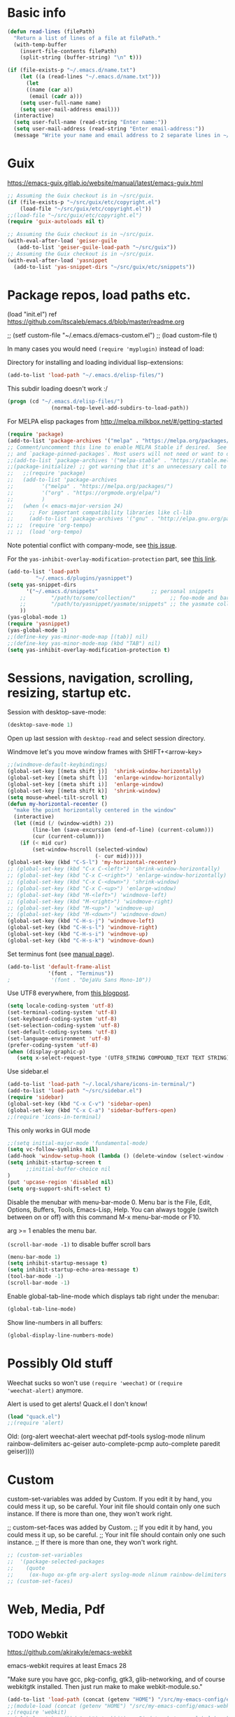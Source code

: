 * Basic info

#+begin_src emacs-lisp
(defun read-lines (filePath)
  "Return a list of lines of a file at filePath."
  (with-temp-buffer
    (insert-file-contents filePath)
    (split-string (buffer-string) "\n" t)))

(if (file-exists-p "~/.emacs.d/name.txt")
    (let ((a (read-lines "~/.emacs.d/name.txt")))
      (let
	  ((name (car a))
	   (email (cadr a)))
	(setq user-full-name name)
	(setq user-mail-address email)))
  (interactive)
  (setq user-full-name (read-string "Enter name:"))
  (setq user-mail-address (read-string "Enter email-address:"))
  (message "Write your name and email address to 2 separate lines in ~/.emacs.d/name.txt to avoid this question on next start"))
#+end_src

* Guix

https://emacs-guix.gitlab.io/website/manual/latest/emacs-guix.html

#+BEGIN_SRC emacs-lisp
;; Assuming the Guix checkout is in ~/src/guix.
(if (file-exists-p "~/src/guix/etc/copyright.el")
    (load-file "~/src/guix/etc/copyright.el"))
;;(load-file "~/src/guix/etc/copyright.el")
(require 'guix-autoloads nil t)
#+END_SRC

#+BEGIN_SRC emacs-lisp
;; Assuming the Guix checkout is in ~/src/guix.
(with-eval-after-load 'geiser-guile
   (add-to-list 'geiser-guile-load-path "~/src/guix"))
;; Assuming the Guix checkout is in ~/src/guix.
(with-eval-after-load 'yasnippet
  (add-to-list 'yas-snippet-dirs "~/src/guix/etc/snippets"))
#+END_SRC

* Package repos, load paths etc.

(load "init.el")
ref https://github.com/itscaleb/emacs.d/blob/master/readme.org

;;  (setf custom-file "~/.emacs.d/emacs-custom.el")
;;  (load custom-file t)

In many cases you would need =(require 'myplugin)= instead of load:

Directory for installing and loading individual lisp-extensions:

#+BEGIN_SRC emacs-lisp
(add-to-list 'load-path "~/.emacs.d/elisp-files/")
#+END_SRC

This subdir loading doesn't work :/

#+BEGIN_SRC emacs-lisp
(progn (cd "~/.emacs.d/elisp-files/")
              (normal-top-level-add-subdirs-to-load-path))
#+END_SRC

For MELPA elisp packages from http://melpa.milkbox.net/#/getting-started

#+BEGIN_SRC emacs-lisp
(require 'package)
(add-to-list 'package-archives '("melpa" . "https://melpa.org/packages/") t)
;; Comment/uncomment this line to enable MELPA Stable if desired.  See `package-archive-priorities`
;; and `package-pinned-packages`. Most users will not need or want to do this.
;;(add-to-list 'package-archives '("melpa-stable" . "https://stable.melpa.org/packages/") t)
;;(package-initialize) ;; got warning that it's an unnecessary call to this function.
;;   ;;(require 'package)
;;   (add-to-list 'package-archives
;; 	       '("melpa" . "https://melpa.org/packages/")
;; 	       '("org" . "https://orgmode.org/elpa/")
;; 	       )
;;   (when (< emacs-major-version 24)
;;     ;; For important compatibility libraries like cl-lib
;;     (add-to-list 'package-archives '("gnu" . "http://elpa.gnu.org/packages/")))
;; ;;  (require 'org-tempo)
;; ;;  (load 'org-tempo)
#+END_SRC

Note potential conflict with company-mode, see [[https://github.com/joaotavora/yasnippet/issues/708][this issue]].

For the ~yas-inhibit-overlay-modification-protection~ part, see [[https://github.com/joaotavora/yasnippet/commit/fc33b2fbaee6c514c91e80f5b1c0210c776b03ed][this
link]].

#+BEGIN_SRC emacs-lisp
(add-to-list 'load-path
	     "~/.emacs.d/plugins/yasnippet")
(setq yas-snippet-dirs
      '("~/.emacs.d/snippets"                 ;; personal snippets
	;;        "/path/to/some/collection/"           ;; foo-mode and bar-mode snippet collection
	;;        "/path/to/yasnippet/yasmate/snippets" ;; the yasmate collection
	))
(yas-global-mode 1)
(require 'yasnippet)
(yas-global-mode 1)
;;(define-key yas-minor-mode-map [(tab)] nil)
;;(define-key yas-minor-mode-map (kbd "TAB") nil)
(setq yas-inhibit-overlay-modification-protection t)
#+END_SRC


* Sessions, navigation, scrolling, resizing, startup etc.

Session with desktop-save-mode:

#+begin_src emacs-lisp
(desktop-save-mode 1)
#+end_src

Open up last session with =desktop-read= and select session directory.

Windmove let's you move window frames with SHIFT+<arrow-key>

#+begin_src emacs-lisp
;;(windmove-default-keybindings)
(global-set-key [(meta shift j)]  'shrink-window-horizontally)
(global-set-key [(meta shift l)]  'enlarge-window-horizontally)
(global-set-key [(meta shift i)]  'enlarge-window)
(global-set-key [(meta shift k)]  'shrink-window)
(setq mouse-wheel-tilt-scroll t)
(defun my-horizontal-recenter ()
  "make the point horizontally centered in the window"
  (interactive)
  (let ((mid (/ (window-width) 2))
        (line-len (save-excursion (end-of-line) (current-column)))
        (cur (current-column)))
    (if (< mid cur)
        (set-window-hscroll (selected-window)
                            (- cur mid)))))
(global-set-key (kbd "C-S-l") 'my-horizontal-recenter)
;; (global-set-key (kbd "C-x C-<left>") 'shrink-window-horizontally)
;; (global-set-key (kbd "C-x C-<right>") 'enlarge-window-horizontally)
;; (global-set-key (kbd "C-x C-<down>") 'shrink-window)
;; (global-set-key (kbd "C-x C-<up>") 'enlarge-window)
;; (global-set-key (kbd "M-<left>") 'windmove-left)
;; (global-set-key (kbd "M-<right>") 'windmove-right)
;; (global-set-key (kbd "M-<up>") 'windmove-up)
;; (global-set-key (kbd "M-<down>") 'windmove-down)
(global-set-key (kbd "C-H-s-j") 'windmove-left)
(global-set-key (kbd "C-H-s-l") 'windmove-right)
(global-set-key (kbd "C-H-s-i") 'windmove-up)
(global-set-key (kbd "C-H-s-k") 'windmove-down)
#+end_src

Set terminus font (see [[https://www.gnu.org/software/emacs/manual/html_node/emacs/Fonts.html][manual page]]).

#+begin_src emacs-lisp
(add-to-list 'default-frame-alist
             '(font . "Terminus"))
;             '(font . "DejaVu Sans Mono-10"))
#+end_src

Use UTF8 everywhere, from [[https://thraxys.wordpress.com/2016/01/13/utf-8-in-emacs-everywhere-forever/][this blogpost]].

#+begin_src emacs-lisp
(setq locale-coding-system 'utf-8)
(set-terminal-coding-system 'utf-8)
(set-keyboard-coding-system 'utf-8)
(set-selection-coding-system 'utf-8)
(set-default-coding-systems 'utf-8)
(set-language-environment 'utf-8)
(prefer-coding-system 'utf-8)
(when (display-graphic-p)
   (setq x-select-request-type '(UTF8_STRING COMPOUND_TEXT TEXT STRING)))
#+end_src


Use sidebar.el

#+begin_src emacs-lisp
(add-to-list 'load-path "~/.local/share/icons-in-terminal/")
(add-to-list 'load-path "~/src/sidebar.el")
(require 'sidebar)
(global-set-key (kbd "C-x C-v") 'sidebar-open)
(global-set-key (kbd "C-x C-a") 'sidebar-buffers-open)
;;(require 'icons-in-terminal)
#+END_SRC

This only works in GUI mode

#+BEGIN_SRC emacs-lisp
;;(setq initial-major-mode 'fundamental-mode)
(setq vc-follow-symlinks nil)
(add-hook 'window-setup-hook (lambda () (delete-window (select-window (get-buffer-window "*scratch*")))))
(setq inhibit-startup-screen t
      ;;initial-buffer-choice nil
)
(put 'upcase-region 'disabled nil)
(setq org-support-shift-select t)
#+END_SRC

Disable the menubar with menu-bar-mode 0. Menu bar is the File, Edit,
Options, Buffers, Tools, Emacs-Lisp, Help. You can always toggle
(switch between on or off) with this command M-x menu-bar-mode or F10.

arg >= 1 enables the menu bar. 

=(scroll-bar-mode -1)= to disable buffer scroll bars

#+BEGIN_SRC emacs-lisp
(menu-bar-mode 1)
(setq inhibit-startup-message t)
(setq inhibit-startup-echo-area-message t)
(tool-bar-mode -1)
(scroll-bar-mode -1)
#+END_SRC

Enable global-tab-line-mode which displays tab right under the
menubar:

#+begin_src emacs-lisp
(global-tab-line-mode)
#+end_src

Show line-numbers in all buffers:

#+begin_src emacs-lisp
(global-display-line-numbers-mode)
#+end_src

* Possibly Old stuff

Weechat sucks so won't use =(require 'weechat)= or =(require
'weechat-alert)= anymore.

Alert is used to get alerts! Quack.el I don't know!

#+BEGIN_SRC emacs-lisp
(load "quack.el")
;;(require 'alert)
#+END_SRC

Old: (org-alert weechat-alert weechat pdf-tools syslog-mode nlinum rainbow-delimiters ac-geiser auto-complete-pcmp auto-complete paredit geiser))))

* Custom

custom-set-variables was added by Custom. If you edit it by hand, you
could mess it up, so be careful. Your init file should contain only
one such instance. If there is more than one, they won't work right.

;; custom-set-faces was added by Custom.
;; If you edit it by hand, you could mess it up, so be careful.
;; Your init file should contain only one such instance.
;; If there is more than one, they won't work right.

#+BEGIN_SRC emacs-lisp
  ;; (custom-set-variables
  ;;  '(package-selected-packages
  ;;    (quote
  ;;     (ox-hugo ox-gfm org-alert syslog-mode nlinum rainbow-delimiters ac-geiser auto-complete-pcmp auto-complete paredit geiser))))
  ;; (custom-set-faces)
#+END_SRC

* Web, Media, Pdf
** TODO Webkit

https://github.com/akirakyle/emacs-webkit

emacs-webkit requires at least Emacs 28

"Make sure you have gcc, pkg-config, gtk3, glib-networking, and of
course webkitgtk installed. Then just run make to make
webkit-module.so."

#+begin_src emacs-lisp
(add-to-list 'load-path (concat (getenv "HOME") "/src/my-emacs-config/emacs-webkit"))
;;(module-load (concat (getenv "HOME") "/src/my-emacs-config/emacs-webkit/webkit-module.so"))
;;(require 'webkit)
;;(global-set-key (kbd "s-b") 'webkit) ;; Bind to whatever global key binding you want if you want
;;(require 'webkit-ace) ;; If you want link hinting
;;(require 'webkit-dark) ;; If you want to use the simple dark mode
;; Force webkit to always open a new session instead of reusing a current one
;;(setq webkit-browse-url-force-new t)
;; Override the "loading:" mode line indicator with an icon from `all-the-icons.el'
;; You could also use a unicode icon like ↺
;;(defun webkit--display-progress (progress)
;;  (setq webkit--progress-formatted
;;        (if (equal progress 100.0)
;;            ""
;;          (format "%s%.0f%%  " (all-the-icons-faicon "spinner") progress)))
;;  (force-mode-line-update))
;; Set action to be taken on a download request. Predefined actions are
;; `webkit-download-default', `webkit-download-save', and `webkit-download-open'
;; where the save function saves to the download directory, the open function
;; opens in a temp buffer and the default function interactively prompts.
;;(setq webkit-download-action-alist '(("\\.pdf\\'" . webkit-download-open)
;;                                     ("\\.png\\'" . webkit-download-save)
;;                                     (".*" . webkit-download-default)))
;; Globally use the simple dark mode
;;(setq webkit-dark-mode t)
;; Globally use a proxy
;;(add-hook 'webkit-new-hook (lambda () (webkit-set-proxy "socks://localhost:8000")))
;; If you don't care so much about privacy and want to give your data to google
;;(setq webkit-search-prefix "https://google.com/search?q=")

;; Specify a different set of characters use in the link hints
;; For example the following are more convienent if you use dvorak
;;(setq webkit-ace-chars "aoeuidhtns")

;; If you want history saved in a different place or
;; Set to `nil' to if you don't want history saved to file (will stay in memory)
;;(setq webkit-history-file "~/path/to/webkit-history")

;; If you want cookies saved in a different place or
;; Set to `nil' to if you don't want cookies saved
;;(setq webkit-cookie-file "~/path/to/cookies")
#+end_src

;(load "webkit.el")

** EMMS
; emms, see: https://www.gnu.org/software/emms/quickstart.html
;(add-to-list 'load-path "~/.emacs.d/elisp-files/emms/")
;(require 'emms-setup)
;(emms-standard)
;(emms-default-players)

; emms-player-mpd, see https://github.com/alezost/emms-player-mpv
;(add-to-list 'load-path "~/.emacs.d/elisp-files/emms-player-mpv/")
;(require 'emms-player-mpv)
;(add-to-list 'emms-player-list 'emms-player-mpv)

** pdf tools
; pdf-tools specific from https://github.com/politza/pdf-tools/issues/128

#+BEGIN_SRC emacs-lisp
  ;; ;;; Begin Code Here ;;;
  ;; (pdf-tools-install) ;;for view pdfs
  ;; (load "pdf-tools") ;;for spooling to pdf.

  ;; (setq TeX-view-program-selection '((output-dvi "Evince") ;; This is not necessary
  ;; (output-pdf "PDF Tools") ;; <-- THIS one
  ;; (output-html "xdg-open") ;; This is not necessary
  ;; ))
  ;; (require 'subr-x)
  ;; (defun th/pdf-view-revert-buffer-maybe (file)
  ;; (when-let ((buf (find-buffer-visiting file)))
  ;; (with-current-buffer buf
  ;; (when (derived-mode-p 'pdf-view-mode)
  ;; (pdf-view-revert-buffer nil t)))))

  ;; (add-hook 'TeX-after-TeX-LaTeX-command-finished-hook
  ;; #'th/pdf-view-revert-buffer-maybe)
  ;; ;;; END CODE HERE;;;
#+END_SRC

* Programming
** sql

#+begin_src emacs-lisp
(add-hook 'sql-mode-hook '(lambda () (sqlind-minor-mode 1)))
#+end_src

** general
*** diff-hl-mode

diff-hl-mode highlights code changes in the margin based on git:
  - additions with green color
  - changes in blue
  - removals in red

If you use flycheck, remember that you can use ~M-x
list-flycheck-errors~ to get the errors described in the minibuffer in
case you have the flycheck-indication-mode set to left-margin and that
conflicts with diff-hl-margin-mode's error indication in the same
place.

#+begin_src emacs-lisp
(global-diff-hl-mode)
(diff-hl-margin-mode)
#+end_src

*** browse at remote

browse-at-remote lets you open-in-a-browser the file that is open in
the buffer at the same line number you are currently at - occasionally
easier to see what changes you are doing than invoking ~git diff~, or
just faster to visit the file in the browser if you have already
cloned the repo locally.

#+begin_src emacs-lisp
(require 'browse-at-remote)
(global-set-key (kbd "C-c g g") 'browse-at-remote)
#+end_src

*** magit

#+begin_src emacs-lisp
;;(require 'magit-org-todos) ;; conflicts with magit-todos-mode
(magit-todos-mode)
;; (magit-add-section-hook
;; 'magit-status-sections-hook
;; 'magit-org-todos-insert-org-todos
;; 'magit-insert-staged-changes
;; t)
#+end_src

** Geiser

#+begin_src emacs-lisp :session test
;;(with-eval-after-load 'geiser-guile
;;  (add-to-list 'geiser-guile-load-path "~/src/code_guile/random_git_repo"))
(require 'ac-geiser)
(add-hook 'geiser-mode-hook 'ac-geiser-setup)
(add-hook 'geiser-repl-mode-hook 'ac-geiser-setup)
(eval-after-load "auto-complete"
    '(add-to-list 'ac-modes 'geiser-repl-mode))
#+end_src

** flycheck / flymake

#+begin_src emacs-lisp
(add-hook 'sh-mode-hook '(lambda () (flycheck-mode)))
#+end_src

** Perl

;(add-to-list 'load-path "~/.emacs.d/pde/")
;(load "pde-load")

** Paredit.

Automatically enable it with emacs lisp modes. From
https://www.emacswiki.org/emacs/ParEdit

#+BEGIN_SRC emacs-lisp
(autoload 'enable-paredit-mode "paredit" "Turn on pseudo-structural editing of Lisp code." t)
(add-hook 'emacs-lisp-mode-hook       #'enable-paredit-mode)
(add-hook 'eval-expression-minibuffer-setup-hook #'enable-paredit-mode)
(add-hook 'ielm-mode-hook             #'enable-paredit-mode)
(add-hook 'lisp-mode-hook             #'enable-paredit-mode)
(add-hook 'lisp-interaction-mode-hook #'enable-paredit-mode)
(add-hook 'scheme-mode-hook           #'enable-paredit-mode)
#+END_SRC

** Python
*** Fixing jedi and jupyter

**** jedi-core.el

In jedi-core.el
https://github.com/tkf/emacs-jedi/pull/350

**** jedi:-buffer-file-name

Should look like this so you can get completions from org-babel source buffers:

#+begin_src text
(defun jedi:-buffer-file-name ()
  "Return `buffer-file-name' without text properties.
See: https://github.com/tkf/emacs-jedi/issues/54"
  (substring-no-properties (or (if (string-match "\*Org Src" (buffer-name (current-buffer)))
                                   (buffer-file-name (org-src-source-buffer))
                                 (buffer-file-name))
                               "")))
#+end_src

**** jedi:call-deferred

Specifically in jedi:call-deferred this part should be removed:

#+begin_src text
  (let ((source      (buffer-substring-no-properties (point-min) (point-max)))
        (source-path (jedi:-buffer-file-name))
        ;; line=0 is an error for jedi, but is possible for empty buffers.
        (line        (max 1 (count-lines (point-min) (min (1+ (point)) (point-max)))))
        (column      (- (point) (line-beginning-position))))
    (epc:call-deferred (jedi:get-epc)
                       method-name
                       (list source line column source-path))))
#+end_src

and replaced with:

#+begin_src text
 (with-current-buffer (if (string-match "\*Org Src" (buffer-name (current-buffer)))
                           (org-src-source-buffer)
                         (current-buffer))
    (let ((source      (buffer-substring-no-properties (point-min) (point-max)))
          ;; line=0 is an error for jedi, but is possible for empty buffers.
          (line        (max 1 (count-lines (point-min) (min (1+ (point)) (point-max)))))
          (column      (- (point) (line-beginning-position)))
          (source-path (jedi:-buffer-file-name)))
      (epc:call-deferred (jedi:get-epc)
                         method-name
                         (list source line column source-path)))))
#+end_src

**** ob-jupyter.el

In ob-jupyter.el:

;; When editing source-blocks and hitting <return>, a new
;; source-buffer will be opened and block the editing in the current
;; org-buffer, without switching over to the new buffer. To fix this, we
;; can define:

#+begin_src text
(defun org-babel-edit-prep:jupyter-python (info)
  "Prepare the edit buffer according to INFO.
Enable `jupyter-repl-interaction-mode' in the edit buffer
associated with the session found in INFO.

If the session is a Jupyter TRAMP file name, the
`default-directory' of the edit buffer is set to the root
directory the notebook serves."
  (let* ((params (nth 2 info))
         (session (alist-get :session params))
         (client-buffer (org-babel-jupyter-initiate-session session params)))
    (jupyter-repl-associate-buffer client-buffer)
    (when (jupyter-tramp-file-name-p session)
      (setq default-directory (concat (file-remote-p session) "/")))))


;; When using (org-babel-jupyter-override-src-block "python") we need
;; this function to be defined because it won't find the above one:
(defun org-babel-execute:jupyter-python (body params)
  "Execute BODY according to PARAMS.
BODY is the code to execute for the current Jupyter `:session' in
the PARAMS alist."
  (let ((result-params (assq :result-params params))
        (async-p (or (equal (alist-get :async params) "yes")
                     (plist-member params :async))))
    (when (member "replace" result-params)
      (org-babel-jupyter-cleanup-file-links))
    (let* ((org-babel-jupyter-current-src-block-params params)
           (session (alist-get :session params))
           (buf (org-babel-jupyter-initiate-session session params))
           (jupyter-current-client (buffer-local-value 'jupyter-current-client buf))
           (lang (jupyter-kernel-language jupyter-current-client))
           (vars (org-babel-variable-assignments:jupyter params lang))
           (code (progn
                   (when-let* ((dir (alist-get :dir params)))
                     ;; `default-directory' is already set according
                     ;; to :dir when executing a source block.  Set
                     ;; :dir to the absolute path so that
                     ;; `org-babel-expand-body:jupyter' does not try
                     ;; to re-expand the path. See #302.
                     (setf (alist-get :dir params) default-directory))
                   (org-babel-expand-body:jupyter body params vars lang))))
      (pcase-let ((`(,req ,maybe-result)
                   (org-babel-jupyter--execute code async-p)))
        ;; KLUDGE: Remove the file result-parameter so that
        ;; `org-babel-insert-result' doesn't attempt to handle it while
        ;; async results are pending.  Do the same in the synchronous
        ;; case, but not if link or graphics are also result-parameters,
        ;; only in Org >= 9.2, since those in combination with file mean
        ;; to interpret the result as a file link, a useful meaning that
        ;; doesn't interfere with Jupyter style result insertion.
        ;;
        ;; Do this after sending the request since
        ;; `jupyter-generate-request' still needs access to the :file
        ;; parameter.
        (when (and (member "file" result-params)
                   (or async-p
                       (not (or (member "link" result-params)
                                (member "graphics" result-params)))))
          (org-babel-jupyter--remove-file-param params))
        (prog1 maybe-result
          ;; KLUDGE: Add the "raw" result parameter for non-inline
          ;; synchronous results because an Org formatted string is
          ;; already returned in that case and
          ;; `org-babel-insert-result' should not process it.
          (unless (or async-p
                      (jupyter-org-request-inline-block-p req))
            (nconc (alist-get :result-params params) (list "raw"))))))))
#+end_src

emacs-deferred is buggy - find all guix packages emacs-* using that
adds emacs-deferred by using guix graph <pkg> and remove them. Then
install the following packages at minimum:

emacs            	28.1   	out	/gnu/store/w0ssipd06il3kvyvqihpmw4lwbhwwfq3-emacs-28.1
python-virtualenv	20.3.1 	out	/gnu/store/40c42833x4wsddchwpxhilzp9v26h8m7-python-virtualenv-20.3.1
jupyter          	1.0.0  	out	/gnu/store/gl7fw3r3j9q5wwvv286zrmkffriyq5lw-jupyter-1.0.0
python-wrapper   	3.9.9  	out	/gnu/store/1m48ama708vh9cjn79yw6cj8sgg7pa1b-python-wrapper-3.9.9
emacs-zmq        	0.10.10	out	/gnu/store/x923id4s5xcs7dyarl7gzjam48q96sfq-emacs-zmq-0.10.10
python-netaddr   	0.8.0  	out	/gnu/store/d5h40v3az2l27vv141psd2agvsc6fbi6-python-netaddr-0.8.0

*** elpy

elpy-enable must be run before elpy-mode works.

flycheck-pycheckers is better than flymake so replace flymake with
flycheck when possible.

create a custom before-save-hook that runs the black code formatter.

remove highlight-indentation-mode from elpy-modules, because when in
the terminals it looks weird, and also not that important because
auto-indentation exists, etc.

#+begin_src emacs-lisp
(elpy-enable) ;; do not auto-enable because using auto-complete and jedi instead
(setq elpy-modules (delq 'elpy-module-flymake elpy-modules))
(setq elpy-modules (delq 'elpy-module-highlight-indentation elpy-modules))
(add-hook 'elpy-mode-hook (lambda ()
                            (add-hook 'before-save-hook
                                      'elpy-black-fix-code nil t)))
(when (load "flycheck" t t) (add-hook 'elpy-mode-hook 'flycheck-mode))
;;(add-hook 'python-mode-hook 'elpy-mode)

(defun elpy-goto-definition-or-rgrep ()
  "Go to the definition of the symbol at point, if found. Otherwise, run `elpy-rgrep-symbol'."
    (interactive)
    (ring-insert find-tag-marker-ring (point-marker))
    (condition-case nil (elpy-goto-definition)
        (error (elpy-rgrep-symbol
                   (concat "\\(def\\|class\\)\s" (thing-at-point 'symbol) "(")))))
(define-key elpy-mode-map (kbd "M-.") 'elpy-goto-definition-or-rgrep)
(elpy-disable)
#+end_src

*** auto-complete and quickhelp-time

This sets how long it takes before the documentation pops up next to
an auto-complete suggestion.

#+begin_src emacs-lisp
(setq ac-quick-help-delay 0.05)
#+end_src

*** fix indent-offset error thing 

"Can't guess python-indent-offset, using defaults: 4". is an annoying
warning. You can make it go away with:

#+begin_src emacs-lisp
(setq python-indent-guess-indent-offset nil)
#+end_src

*** jupyter-mode

By running =Alt-i= when the marker is on some code that's been
interpreted by the kernel you get the python kernel information about
it, such as signature, docstring, file and type.

#+begin_src emacs-lisp
;;(setq ob-ipython-command "/home/user1/.guix-profile/bin/jupyter")
(setq ob-ipython-command (concat (getenv "HOME") "/.guix-profile/bin/jupyter"))
;;(require 'company-jupyter)
;;(require 'company-jedi)
;;(require 'ob-ipython)
;;(add-to-list 'company-backends 'company-jupyter)
;;(add-to-list 'company-backends 'company-ob-ipython)
#+end_src

https://github.com/tmurph/jupyter-mode

#+begin_src emacs-lisp
;;(require 'jupyter)
;;(require 'ob-jupyter)
;;(add-to-list 'org-src-lang-modes '("jupyter" . fundamental))

;;(require 'company-jupyter)
;;(add-to-list 'company-backends 'company-jupyter)
#+end_src

*** ein

Instead try ein:

#+begin_src emacs-lisp
;(jedi-setup)

;;(require 'ein)
;;(require 'ein-loaddefs)
;;(require 'ein-notebook)
;;(require 'ein-subpackages)
;;(setq
;;;;ein:jupyter-default-server-command "/home/wyousef/Downloads/AAProgramsAA/anaconda3/envs/MyDefaultEnv/bin/jupyter"
;;;;ein:jupyter-default-notebook-directory "/home/wyousef/Downloads/ZZPythonTryingZZ/code"
;;ein:completion-backend 'ein:use-ac-jedi-backend
;;)
#+end_src

or try ob-ipython

*** org-export to ipynb: ox-ipynb

And export to jupyter:

#+begin_src emacs-lisp
(require 'ox-ipynb)
#+end_src

*** flycheck-python-pyflakes and eldoc

Note that if you are on Guix, your python-pylint package may fail with
an error regarding a missing python-toml package, so install that if
needed.

You must go to your project directory and run ~pylint
--generate-rcfile > .pylintrc~, then fix the ~init-hook~ line like
this: ~init-hook='import sys; sys.path.append("<path to folder your
module is in>")'~, or set PYTHONPATH="${GUIX_PYTHONPATH}" when
starting emacs.

A good [[https://inventwithpython.com/blog/2022/11/19/python-linter-comparison-2022-pylint-vs-pyflakes-vs-flake8-vs-autopep8-vs-bandit-vs-prospector-vs-pylama-vs-pyroma-vs-black-vs-mypy-vs-radon-vs-mccabe/][blog post]] explaining and discussing python code checkers.

Here we set flake8 and pylint as the only checkers.

#+begin_src emacs-lisp
;;(global-flycheck-mode 1)
;;(defvar flycheck-pycheckers-command
;;  (executable-find (concat (file-name-directory (or load-file-name buffer-file-name))
;;                           "bin/pycheckers")))
(with-eval-after-load 'flycheck (add-hook 'flycheck-mode-hook #'flycheck-pycheckers-setup))
(setq flycheck-pycheckers-checkers '(flake8 pylint))
#+end_src

**** old flymake related setup

Usage:

  (require 'flymake-python-pyflakes)
  (add-hook 'python-mode-hook 'flymake-python-pyflakes-load)

To use "flake8" instead of "pyflakes", add this line:

  (setq flymake-python-pyflakes-executable "flake8")

You can pass extra arguments to the checker program by customizing
the variable `flymake-python-pyflakes-extra-arguments', or setting it
directly, e.g.

  (setq flymake-python-pyflakes-extra-arguments '("--ignore=W806"))

Uses flymake-easy, from https://github.com/purcell/flymake-easy


Requires to install rope-read-mode from melpa.

#+begin_src emacs-lisp
  ;; (defun rope-eldoc-function ()
  ;;   (interactive)
  ;;   (let* ((win-conf (current-window-configuration))
  ;;          (resize-mini-windows nil)
  ;;          (disable-python-trace t)
  ;;          class fun args result-type
  ;;          (flymake-message (python-flymake-show-help))
  ;;          (initial-point (point))
  ;;          (paren-range (let (tmp)
  ;;                         (ignore-errors
  ;;                           (setq tmp (vimpulse-paren-range 0 ?\( nil t))
  ;;                           (if (and tmp (>= (point) (car tmp)) (<= (point) (cadr tmp)))
  ;;                               tmp
  ;;                             nil))))
  ;;          (result (save-excursion
  ;;                    ;; check if we on the border of args list - lparen or rparen
  ;;                    (if paren-range
  ;;                        (goto-char (car paren-range)))
  ;;                    (call-interactively 'rope-show-doc)
  ;;                    (set-buffer "*rope-pydoc*")
  ;;                    (goto-char (point-min))
  ;;                    (if (or (equal (point-max) 1)
  ;;                            (not (re-search-forward "\\([a-zA-Z_]+[a-zA-Z0-9_]*\\)(.*):" (point-at-eol) t))
  ;;                            (and (current-message) (string-match-p "BadIdentifierError" (current-message))))
  ;;                        nil
  ;;                      (let (result)
  ;;                        ;; check if this is class definition
  ;;                        (if (looking-at "class \\([a-zA-Z_]+[a-zA-Z0-9_]*\\)(.*):")
  ;;                            (progn
  ;;                              (goto-char (point-at-eol))
  ;;                              (re-search-forward (buffer-substring (match-beginning 1) (match-end 1)))))
  ;;                        (goto-char (point-at-bol))
  ;;                        (setq result (buffer-substring (point) (point-at-eol)))

  ;;                        ;; check if exist better description of function
  ;;                        (goto-char (point-at-eol))
  ;;                        (string-match "\\([a-zA-Z_]+[a-zA-Z0-9_]*\\)(.*)" result) ;get function name
  ;;                        (if (re-search-forward (concat (match-string 1 result) "(.*)") nil t)
  ;;                            (progn
  ;;                              (goto-char (point-at-bol))
  ;;                              (setq result (buffer-substring (point) (point-at-eol)))))

  ;;                        ;; return result
  ;;                        result
  ;;                        ))))
  ;;          (arg-position (save-excursion
  ;;                          (if paren-range
  ;;                              (count-matches "," (car paren-range) (point))))))
  ;;     ;; save window configuration
  ;;     (set-window-configuration win-conf)
  ;;     ;; process main result
  ;;     (if result
  ;;         (progn
  ;;           (setq result-type (nth 1 (split-string result "->")))
  ;;           (setq result (nth 0 (split-string result "->")))
  ;;           (setq result (split-string result "("))
  ;;           (setq fun (nth 1 (split-string (nth 0 result) "\\.")))
  ;;           (setq class (nth 0 (split-string (nth 0 result) "\\.")))
  ;;           ;; process args - highlight current function argument
  ;;           (setq args (nth 0 (split-string (nth 1 result) ")")))

  ;;           ;; highlight current argument
  ;;           (if args
  ;;               (progn
  ;;                 (setq args (split-string args ","))
  ;;                 (setq args (let ((num -1))
  ;;                              (mapconcat
  ;;                               (lambda(x)(progn
  ;;                                           (setq num (+ 1 num))
  ;;                                           (if (equal num arg-position) (propertize x 'face 'eldoc-highlight-function-argument) x)))
  ;;                               args
  ;;                               ",")))))

  ;;           ;; create string for type signature
  ;;           (setq result
  ;;                 (concat
  ;;                  (propertize "Signature: " 'face 'flymake-message-face)

  ;;                  (if fun
  ;;                      (concat (propertize (org-trim class) 'face 'font-lock-type-face)
  ;;                              "."
  ;;                              (propertize (org-trim fun) 'face 'font-lock-function-name-face))
  ;;                    (propertize (org-trim class) 'face 'font-lock-function-name-face))

  ;;                  " (" args ")"

  ;;                  (if result-type
  ;;                      (concat " -> " (org-trim result-type)))
  ;;                  ))))

  ;;     ;; create final result
  ;;     (if (and (null flymake-message) (null result))
  ;;         nil
  ;;       (concat flymake-message
  ;;               (if (and result flymake-message) "\n")
  ;;               result))))

  ;; (defvar disable-python-trace nil)

  ;; (defadvice message(around message-disable-python-trace activate)
  ;;   (if disable-python-trace
  ;;       t
  ;;     ad-do-it))

  ;; (defface flymake-message-face
  ;;   '((((class color) (background light)) (:foreground "#b2dfff"))
  ;;     (((class color) (background dark))  (:foreground "#b2dfff")))
  ;;   "Flymake message face")

  ;; (defun python-flymake-show-help ()
  ;;   (when (get-char-property (point) 'flymake-overlay)
  ;;     (let ((help (get-char-property (point) 'help-echo)))
  ;;       (if help
  ;;           (format (concat (propertize "Error: " 'face 'flymake-message-face) "%s") help)))))
  ;; ;; to enable
  ;; (set (make-local-variable 'eldoc-documentation-function) 'rope-eldoc-function)
  ;; (require 'flymake-python-pyflakes)
  ;; (add-hook 'python-mode-hook 'flymake-python-pyflakes-load)
  ;; (setq flymake-python-pyflakes-executable "flake8")
#+end_src

*** jedi.el

Note that you can run =M-x jedi:setup= in a regular org-buffer to
enable jedi autocompletion.

Note that if you are on Guix, you may want to run export
PYTHONPATH="${GUIX_PYTHONPATH}" to enable jedi to pick up guix
installed python packages.

You can't use --sys-path <file-dir> to jedi-mode startup any more,
this is deprecated from the jedi api Script class. Maybe worked
earlier. Instead make your python code into a package by for example,
adding an =/my-project/my-lib/{mylib.py,__init__.py} files= in a
directory and import it with =from mylib.mylib import *=.

Fixed line 142 in jediepcserver.py from using the deprecated
completions() to complete(): should look like: **self.kwargs).complete()

#+begin_src emacs-lisp
;;(setq jedi:server-command '("/home/user1/.emacs.d/elpa/jedi-core-20210503.1315/jediepcserver.py"))
;;(setq jedi:server-command `(,(concat (getenv "HOME") "/.emacs.d/elpa/jedi-core-20210503.1315/jediepcserver.py")))
(setq jedi:server-args
       '("--log-traceback" "--log=/tmp/pyepc.log"
))
(setq jedi:complete-on-dot t)                 ; optional
(defun my-ac-python-mode ()
  (setq ac-sources '(ac-source-jedi-direct)))
(add-hook 'jedi-mode-hook 'my-ac-python-mode)
(add-hook 'python-mode-hook 'jedi:setup)
;(eval-after-load "python"
;  '(define-key python-mode-map "\C-cx" 'jedi-direx:pop-to-buffer))
;(add-hook 'jedi-mode-hook 'jedi-direx:setup)
#+end_src

Don't start jedi-mode automatically when in org-mode files. Create a
hook to restore the org-time-stamp binding of ~C-c .~.

#+begin_src emacs-lisp
;;(add-hook 'org-mode-hook 'my-jedi-server-setup)
;;(add-hook 'org-mode-hook 'jedi:setup)
(define-key org-mode-map (kbd "C-c d") 'completion-help-at-point)
;;(add-hook 'python-mode-hook '(lambda () (define-key python-mode-map (kbd "C-c d") 'jedi:goto-definition )))
;;(add-hook 'python-mode-hook '(lambda () (define-key python-mode-map (kbd "C-c d") 'completion-help-at-point )))
(add-hook 'org-mode-hook '(lambda () (define-key org-mode-map (kbd "C-c .") 'org-time-stamp)))
#+end_src

**** old setup info

#+begin_src emacs-lisp
;;"--sys-path-append=/home/user1/src/code_python/ipstocidrdir"

;;(defun my-jedi-server-setup ()
;;  (let* ((filedir
;;	  (if (string-match "\*Org Src" (buffer-name (current-buffer)))
;;	      (file-name-directory (buffer-file-name (org-src-source-buffer)))
;;	    (file-name-directory (buffer-file-name (current-buffer)))))
;;	 (args (list "--sys-path" filedir))
;;	 )
;;    (set (make-local-variable 'jedi:server-args) args)))
;;(add-hook 'python-mode-hook 'my-jedi-server-setup)

;; (setq jedi:server-args
;;        `("--sys-path" ,(concat (getenv "HOME") "/src/code_python/ipstocidrdir")))
;;        '("--sys-path" "/home/user1/src/code_python/ipstocidrdir"))
;; (defun my-jedi-server-setup ()
;;   (let* ((filedir
;; 	    (if (string-match "\*Org Src" (buffer-name (current-buffer)))
;; 		(let* (
;; 		       (fnd-arg (buffer-file-name (org-src-source-buffer)))
;; 		       )
;; 		  (if (stringp fnd-arg)
;; 		      (file-name-directory (buffer-file-name (org-src-source-buffer)))
;; 		    ""
;; 		    ))
;; 	      (let
;; 		  ((fnd-arg (buffer-file-name (current-buffer))))
;; 		(if (stringp fnd-arg)
;; 		    (file-name-directory fnd-arg)
;; 		  ""
;; 		  ))
;; 	      ))
;; 	   (args (list "--sys-path" filedir))
;; 	   )
;;     (if (string-match ".+" filedir)
;; 	  ;;(set (make-local-variable 'jedi:server-args) (add-to-list 'args "/home/user1/.guix-profile/lib/python3.8")))))
;; 	  (set (make-local-variable 'jedi:server-args) args))))
;;   (add-hook 'python-mode-hook 'my-jedi-server-setup)
;;(setq jedi:complete-on-dot t)                 ; optional
#+end_src

** php

See under PHP Support [[https://www.emacswiki.org/emacs/ElDoc][here]].

#+begin_src emacs-lisp
(require 'xml)

(setq my-php-function-doc-hash (make-hash-table :test 'equal))


(defun my-php-fetch-function-doc (function)
  (let ((doc (gethash function my-php-function-doc-hash 'nope)))
    (when (eq doc 'nope)
      (setq doc nil)

      (let ((buf (url-retrieve-synchronously (concat "http://php.net/manual-lookup.php?pattern=" function))))
        (with-current-buffer buf
          (goto-char (point-min))
          (let (desc)
            (when (re-search-forward "<div class=\"methodsynopsis dc-description\">\\(\\(.\\|\n\\)*?\\)</div>" nil t)
              (setq desc
                    (replace-regexp-in-string
                     " +" " "
                     (replace-regexp-in-string
                      "\n" ""
                      (replace-regexp-in-string "<.*?>" "" (match-string-no-properties 1)))))
              
              (when (re-search-forward "<p class=\"para rdfs-comment\">\\(\\(.\\|\n\\)*?\\)</p>" nil t)
                (setq desc
                      (concat desc "\n\n"
                              (replace-regexp-in-string
                               " +" " "
                               (replace-regexp-in-string
                                "\n" ""
                                (replace-regexp-in-string "<.*?>" "" (match-string-no-properties 1))))))))

            (if desc
                (setq doc (xml-substitute-special desc)))))

        (kill-buffer buf))

      (puthash function doc my-php-function-doc-hash))

    doc))


(defun my-php-eldoc-function ()
  (let ((symbol (thing-at-point 'symbol)))
    (if (and symbol
             (not (eq (elt symbol 0) ?$)))
        (my-php-fetch-function-doc symbol))))
#+end_src

** emacs-lisp

*** ielm mode and auto-complete

See [[https://emacs.stackexchange.com/questions/30778/emacs-elisp-code-autocompletion-in-emacs-lisp-mode][here]].

#+begin_src emacs-lisp
(require 'ac-slime)
(add-hook 'slime-mode-hook 'set-up-slime-ac)
(add-hook 'slime-repl-mode-hook 'set-up-slime-ac)
(eval-after-load "auto-complete"
   '(add-to-list 'ac-modes 'slime-repl-mode 'emacs-lisp-mode))

(defun ielm-auto-complete ()
  "Enables `auto-complete' support in \\[ielm]."
  (setq ac-sources '(ac-source-functions
                     ac-source-variables
                     ac-source-features
                     ac-source-symbols
                     ac-source-words-in-same-mode-buffers))
  (add-to-list 'ac-modes 'inferior-emacs-lisp-mode)
  (auto-complete-mode 1))
(add-hook 'ielm-mode-hook 'ielm-auto-complete)

(add-hook 'ielm-mode-hook #'enable-paredit-mode)
(add-hook 'ielm-mode-hook (lambda () (set (make-local-variable 'company-backends) '(company-elisp))))

(add-hook 'emacs-lisp-mode-hook #'enable-paredit-mode)
(add-hook 'emacs-lisp-mode-hook (lambda () (set (make-local-variable 'company-backends) '(company-elisp))))
(add-hook 'emacs-lisp-mode-hook 'ielm-auto-complete)
#+end_src

*** contextual-help-mode

See [[https://www.emacswiki.org/emacs/ElDoc][here]].

#+begin_src emacs-lisp
(define-minor-mode my-contextual-help-mode
  "Show help for the elisp symbol at point in the current *Help* buffer.

  Advises `eldoc-print-current-symbol-info'."
  :lighter " C-h"
  :global t
  (require 'help-mode) ;; for `help-xref-interned'
  (when (eq this-command 'my-contextual-help-mode)
    (message "Contextual help is %s" (if my-contextual-help-mode "on" "off")))
  (and my-contextual-help-mode
       (eldoc-mode 1)
       (if (fboundp 'eldoc-current-symbol)
	   (eldoc-current-symbol)
	 (elisp--current-symbol))
       (my-contextual-help :force)))

  (defadvice eldoc-print-current-symbol-info (before my-contextual-help activate)
    "Triggers contextual elisp *Help*. Enabled by `my-contextual-help-mode'."
    (and my-contextual-help-mode
	 (derived-mode-p 'emacs-lisp-mode)
	 (my-contextual-help)))

  (defvar-local my-contextual-help-last-symbol nil
    ;; Using a buffer-local variable for this means that we can't
    ;; trigger changes to the help buffer simply by switching windows,
    ;; which seems generally preferable to the alternative.
    "The last symbol processed by `my-contextual-help' in this buffer.")

  (defun my-contextual-help (&optional force)
    "Describe function, variable, or face at point, if *Help* buffer is visible."
    (let ((help-visible-p (get-buffer-window (help-buffer))))
      (when (or help-visible-p force)
	(let ((sym (if (fboundp 'eldoc-current-symbol)
		       (eldoc-current-symbol)
		     (elisp--current-symbol))))
	  ;; We ignore keyword symbols, as their help is redundant.
	  ;; If something else changes the help buffer contents, ensure we
	  ;; don't immediately revert back to the current symbol's help.
	  (and (not (keywordp sym))
	       (or (not (eq sym my-contextual-help-last-symbol))
		   (and force (not help-visible-p)))
	       (setq my-contextual-help-last-symbol sym)
	       sym
	       (save-selected-window
		 (help-xref-interned sym)))))))

  (defun my-contextual-help-toggle ()
    "Intelligently enable or disable `my-contextual-help-mode'."
    (interactive)
    (if (get-buffer-window (help-buffer))
	(my-contextual-help-mode 'toggle)
      (my-contextual-help-mode 1)))

  (my-contextual-help-mode 1)

(global-set-key (kbd "C-c h") #'my-contextual-help-toggle)
#+end_src

#+RESULTS:
: my-contextual-help-toggle


** Auto-Complete

Dirty fix for having AC everywhere. Disable to not interfere with Jedi
Autocomplete.

#+BEGIN_SRC emacs-lisp
;; (define-globalized-minor-mode real-global-auto-complete-mode
;;   auto-complete-mode (lambda ()
;; 		       (if (not (minibufferp (current-buffer)))
;; 			   (auto-complete-mode 1))))
;; (real-global-auto-complete-mode t)
#+END_SRC

Geiser-AC. Automatically enable ac-geiser.

#+BEGIN_SRC emacs-lisp
(require 'ac-geiser)
(add-hook 'geiser-mode-hook 'ac-geiser-setup)
(add-hook 'geiser-repl-mode-hook 'ac-geiser-setup)
(eval-after-load "auto-complete"
    '(add-to-list 'ac-modes 'geiser-repl-mode))
#+END_SRC

;(define-key geiser-repl-mode-keymap (kbd "C-.") 'geiser-doc-symbol-at-point)
;(define-key geiser-mode-keymap (kbd "C-,") nil)

** Javascript

With xref-js2 you can use ~M-.~ to jump to definition, =M-,= to jump
back, and ~M-?~ to find references.

You can also use ~M-x RET tern-show-docs~ etc.

U should add export
=PATH=~/src/my-emacs-config/node_modules/tern/bin:"$PATH"= before
starting emacs, to ensure the tern-server auto-starts when visiting
.js files.

Make sure to define a .tern-project file in your projects. See
[[https://ternjs.net/doc/manual.html#configuration][configuration]] in the docs.

js2-mode https://emacs.cafe/emacs/javascript/setup/2017/04/23/emacs-setup-javascript.html
company & tern mode: https://emacs.cafe/emacs/javascript/setup/2017/05/09/emacs-setup-javascript-2.html
old: https://truongtx.me/2014/04/20/emacs-javascript-completion-and-refactoring

#+BEGIN_SRC emacs-lisp
(require 'js2-mode)
(add-to-list 'auto-mode-alist '("\\.js\\'" . js2-mode))

;; Better imenu
(add-hook 'js2-mode-hook #'js2-imenu-extras-mode)

(require 'company-tern)

(add-to-list 'company-backends 'company-tern)
(add-hook 'js2-mode-hook (lambda ()
			   (tern-mode)
			   (company-mode)))

;; Disable completion keybindings, as we use xref-js2 instead
(define-key tern-mode-keymap (kbd "M-.") nil)
(define-key tern-mode-keymap (kbd "M-,") nil)

(add-hook 'js-mode-hook (lambda () (tern-mode t)))
(eval-after-load 'tern
  '(progn
     (require 'tern-auto-complete)
           (tern-ac-setup)))
(defun delete-tern-process ()
  (interactive)
  (delete-process "Tern"))

;;(add-hook 'js2-mode-hook 'ac-js2-setup-auto-complete-mode)
;;(setenv "PATH" (concat "/usr/local/bin:" (getenv "PATH")))
;;(setq ac-js2-evaluate-calls t)
#+END_SRC

* Org-mode

This hook updates the org-mode buffer if the file has changed from
outside of org-mode. This is useful if for example you would update an
org-mode agenda file via say ical2org script/cronjob:

#+begin_src emacs-lisp
(add-hook 'org-mode-hook 'auto-revert-mode)
#+end_src

This is needed to ensure correct indentation is used inside src-blocks

#+begin_src emacs-lisp
(setq org-src-tab-acts-natively t)
(setq org-src-preserve-indentation t)
(setq org-src-fontify-natively t)
#+end_src

** Variables

[[https://emacs.stackexchange.com/a/46043/28784][Reference]]

Orgmode's export function copies the buffer content to a new buffer
and evaluates the source blocks in the new buffer. Thereby only buffer
local variables with prefixes org- and orgtbl- are copied from the
original buffer to the new one.

That means you need to prefix your buffer local variables with org- or
orgtbl-.

In order to avoid clashes between org variables and your own buffer
local variables I suggest to use some unique id at the second position
of the name, e.g., org-my-....

I did not find a simple inline substitution of local variables by
their evaluation result. The closest one gets is inline source code
src_emacs-lisp[:var baz=org-my-foo]{baz}. The problem is that the
:exports header argument does not work for inline source code. So you
cannot suppress the source code.

For that reason I defined a new eval: link type with the following
elisp code.

#+begin_src emacs-lisp
(defun my-org-link-eval (path &rest _rest)
  "Evaluate PATH and return result as string."
  (condition-case err
      (prin1-to-string (eval (read path)))
    (error (format "Error in eval of %S: %S." path err))))

(defun my-org-link-eval-activate (start end path bracketp)
  "Display text from START to END as result of the eval of PATH.
BRACKETP is ignored."
  (save-excursion
    (if org-descriptive-links
      (add-text-properties
       start end
       (list 'display (propertize (my-org-link-eval path) 'face 'org-link)))
      (remove-text-properties start end '(display nil)))))

(org-link-set-parameters "val"
             :export #'my-org-link-eval
             :activate-func #'my-org-link-eval-activate)
#+end_src

If you install that code in your init file and restart emacs you can
use the following org file as a demo for all your contexts.

Context 1:
#+begin_example
,* First Section
is about [[val:org-my-foo]]
#+end_example

#+begin_example
Context 2:

#+BEGIN_SRC python :var baz=(prin1-to-string org-my-foo) :exports results
return(baz)
#+END_SRC

#+RESULTS:
: bar
#+end_example

#+begin_example
Context 3:

| Numbers | NumbersMultipliedBy2 |
|---------+----------------------|
|      32 |                   64 |
#+TBLFM: $1='(prin1-to-string org-my-aNumber)::$2=@2$1 * 2
#+end_example

#+begin_example
# Local Variables:                                             
# mode: org
# org-my-foo: bar
# org-my-aNumber: 32                                                     
# End:
#+end_example

With descriptive links activated [[eval:org-my-foo]] is displayed as
bar. Independently of the display the link always exports to bar.

The header argument :var baz=(prin1-to-string org-my-foo) of the
python source block evaluates org-my-foo in the course of function
argument evaluation and formats the resulting value as string. The
resulting string is assigned to the python variable baz.

The '(prin1-to-string org-my-aNumber) in the table formula evaluates
the lisp form (prin1-to-string org-my-aNumber) in the same way as in
the previous paragraph.

** Key-bindings

The kbd version below is because the \C-cl version doesn't work.

#+BEGIN_SRC emacs-lisp
;; (add-to-list 'org-file-apps '("\\.pdf\\'" . (lambda (file link) (org-pdfview-open link))))
;; https://orgmode.org/manual/Activation.html#Activation
(global-set-key (kbd "C-c l") 'org-store-link)
(global-set-key "\C-cl" 'org-store-link)
(global-set-key "\C-ca" 'org-agenda)
(global-set-key "\C-cc" 'org-capture)
(global-set-key "\C-cb" 'org-iswitchb)
#+END_SRC

** todo-keywords setup

Org-mode todo - custom keywords instead of just TODO and DONE.

=Ctrl-c Ctrl-t= to select a new keyword for a header from list of
keywords. ~@~ is for note, ~!~ is for timestamp and the letter is for
the key used to select the TODO-item in question.

#+BEGIN_SRC emacs-lisp
(setq org-todo-keywords
      (quote ((sequence "PROPOSED(p@/!)" "TODO(t)" "NEXT(n)" "STARTED(s)" "|" "DONE(d)")
	      (sequence "WAITING(w@/!)" "HOLD(h@/!)" "|" "CANCELLED(c@/!)" "PHONE" "MEETING"))))
#+END_SRC

Define their colors

#+BEGIN_SRC emacs-lisp
(setq org-todo-keyword-faces
      (quote (("TODO" :foreground "red" :weight bold)
	      ("PROPOSED" :foreground "yellow" :weight bold)
	      ("STARTED" :foreground "orange" :weight bold)
	      ("NEXT" :foreground "blue" :weight bold)
	      ("DONE" :foreground "forest green" :weight bold)
	      ("WAITING" :foreground "orange" :weight bold)
	      ("HOLD" :foreground "magenta" :weight bold)
	      ("CANCELLED" :foreground "forest green" :weight bold)
	      ("MEETING" :foreground "forest green" :weight bold)
              ("PHONE" :foreground "forest green" :weight bold))))
#+END_SRC

Then we need to write the keywords to a file to be nice to the
org-schedule script that uses them:

#+begin_src emacs-lisp
(defun write-string-to-file (string file)
  ;;(interactive "sEnter the string: \nFFile to save to: ")
  (with-temp-buffer
    (insert string)
    (when (file-writable-p file)
      (write-region (point-min)
                    (point-max)
                    file))))
#+end_src

#+RESULTS:
: write-string-to-file

The keywords should be written to file when org-mode is initialized:

#+begin_src emacs-lisp
(defun todo-keywords-to-file()
  (write-string-to-file (mapconcat 'identity (mapcar 'car org-todo-keyword-faces) "\n") "~/.emacs.d/todokeywords.txt"))
(add-hook 'org-mode-hook 'todo-keywords-to-file)
#+end_src

#+RESULTS:


You can also set these by:

#+BEGIN_SRC emacs-lisp
(setq org-log-done t)
#+END_SRC


** Archiving
Org-mode archive - function/command to archive done tasks in a subtree

#+BEGIN_SRC emacs-lisp
(defun org-archive-done-tasks ()
  (interactive)
  (org-map-entries
   (lambda ()
     (org-archive-subtree)
     (setq org-map-continue-from (outline-previous-heading)))
   "/DONE" 'tree))
#+END_SRC

;; Org-mode-AC. From https://github.com/aki2o/org-ac
;(require 'org-ac)
;; Make config suit for you. About the config item, eval the following sexp.
;(customize-group "org-ac")
;(org-ac/config-default)

; Org-pdfview, load automatically and configure the org-mode default open PDF file function.
#+BEGIN_SRC emacs-lisp
(eval-after-load 'org '(require 'org-pdfview))
#+END_SRC
;(add-to-list 'org-file-apps '("\\.pdf\\'" . (lambda (file link) (org-pdfview-open link))))

** Alert

Org-mode alert

#+BEGIN_SRC emacs-lisp
;; (require 'alert)
(require 'org-alert)
(setq org-alert-enable t)
;;(alert "This is an alert" :severity 'high)
(setq alert-default-style 'libnotify)
(setq org-alert-interval 300
      org-alert-notify-cutoff 15
      org-alert-notify-after-event-cutoff 5)
(setq alert-fade-time 180)
(setq org-alert-time-match-string "\\(?:SCHEDULED\\|DEADLINE\\):.*?<.*?\\([0-9]\\{2\\}:[0-9]\\{2\\}\\).*>")
;; made it work by: not enabling this during startup, then
;; (require 'org-alert)
;; (alert "This is an alert" :severity 'high) ;; does not work
;; (shell-command "notify-send -t 10000 apa") ;; works!
;; (setq alert-default-style 'libnotify) ;; works to change and then
;; (alert "This is an alert" :severity 'high) ;; now this works!
;; but org-alert-check still doesnt work

#+END_SRC

** Calendar

#+BEGIN_SRC emacs-lisp
(if (file-exists-p "~/.emacs.d/caldav-conf.el")
    (load-file "~/.emacs.d/caldav-conf.el"))
#+END_SRC

For displaying stuff:

#+BEGIN_SRC emacs-lisp
(require 'calfw)
(require 'calfw-org)
#+END_SRC

** Agenda

Org-Mode agenda

#+BEGIN_SRC emacs-lisp
;;'(org-agenda-files (quote ("~/org/notes.org" "~/org/work.org" "~/org/home.org")))
(setq org-agenda-files (list "~/org/work.org"
			     "~/org/notes.org"
			     "~/org/home.org"
			     "~/org/fromhome.org"))
;;(add-hook 'after-init-hook 'org-agenda-list)
#+END_SRC

#+RESULTS:
| ~/org/work.org | ~/org/notes.org | ~/org/home.org | ~/org/fromhome.org |

** Contacts

Org-mode contacts

#+BEGIN_SRC emacs-lisp
;;(require 'org-conactts)
;;(setq org-contacts-files '("~/org/contacts.org"))
;; (add-to-list 'org-capture-templates
;; '("c" "Contacts" entry (file "~/org/contacts.org")
;;   "* %(org-contacts-template-name)
;; :PROPERTIES:
;; :EMAIL: %(org-contacts-template-email)
;; :END:"))
#+END_SRC

#+RESULTS:

** Clock-table

Org-mode clock-table

https://orgmode.org/manual/Clocking-work-time.html#Clocking-work-time

Clock in with =C-c C-x C-i= and clock out with =C-c C-x C-o=.

#+BEGIN_SRC emacs-lisp
(setq org-clock-persist 'history)
(org-clock-persistence-insinuate)
(define-key org-mode-map (kbd "C-c C-x C-i") 'org-clock-in)
;; For clocktable reports in the org-file itself
(setq org-clock-clocktable-default-properties '(:maxlevel 10 :block thisweek :link f :formula % :scope agenda-with-archives :step day :properties ("Prio") :stepskip0)) ;; https://orgmode.org/manual/The-clock-table.html and https://emacs.stackexchange.com/questions/3166/clock-table-details-in-org-mode
;; For clocktable report in Agenda-view
(setq org-agenda-clockreport-parameter-plist (quote
					      (:lang "se" :maxlevel 6 :fileskip0 t
                                                     :properties ("Prio")
                                                     :indent t :narrow 80!)))
#+END_SRC

** Babel

*** org-src indentation

#+begin_src emacs-lisp
(setq org-src-preserve-indentation t)
#+end_src

*** Languages

[[https://github.com/dzop/emacs-jupyter#overriding-built-in-src-block-languages][override python with jupyter-python]]

#+BEGIN_SRC emacs-lisp
(org-babel-do-load-languages
 'org-babel-load-languages
 '((python . t)
   (ein . t)
   (dot . t)
   (latex . t)
   (sql . t)
   (shell . t)
   (scheme . t)
   ;;(ipython . t)
   (jupyter . t)))
(setq org-confirm-babel-evaluate nil)
(org-babel-jupyter-override-src-block "python")
#+END_SRC

** Alists

;; ref https://emacs.stackexchange.com/questions/12841/quickly-insert-source-blocks-in-org-mode

Below is all outdated because I'm using yasnippet instead.

Alist templates were updated with org-mode 9.2 so for now we need to
get the old template version back with =(require 'org-tempo)=.

Add header drawer with =<nhTAB=


#+BEGIN_SRC emacs-lisp
;; (require 'org-tempo)
;; (load 'org-tempo)
;; (defun tempo-use-tag-list (tag-list &optional completion-function)
;;   "Install TAG-LIST to be used for template completion in the current buffer.
;; TAG-LIST is a symbol whose variable value is a tag list created with
;; `tempo-add-tag'.

;; COMPLETION-FUNCTION is an obsolete option for specifyingis an optional
;; function or string that is used by `\\[tempo-complete-tag]' to find a
;; string to match the tag against. It has the same definition as the
;; variable `tempo-match-finder'. In this version, supplying a
;; COMPLETION-FUNCTION just sets `tempo-match-finder' locally."
;;   (let ((old (assq tag-list tempo-local-tags)))
;;     (if old
;; 	(setcdr old completion-function)
;;       (setq tempo-local-tags (cons (cons tag-list completion-function)
;; 				   tempo-local-tags))))
;;   (if completion-function
;;       (setq tempo-match-finder completion-function))
;;   (tempo-invalidate-collection))
#+END_SRC

#+RESULTS:
: org-tempo

#+BEGIN_SRC emacs-lisp
;; (tempo-define-template "foo"
;; 			 ;; template name
;; 		       '("System.out.println(\"foo\");")
;; 		       "f"
;; 		       )

;; (add-to-list 'org-structure-template-alist '("n" "#+NAME: ?"))
;; (add-to-list 'org-structure-template-alist '("hp" ":PROPERTIES:\n:header-args: ?\n:END:"))
;; (add-to-list 'org-structure-template-alist
;; 	       '("ns" "#+NAME: ?\n#+BEGIN_SRC \n\n#+END_SRC"))
#+END_SRC

Add language source blocks with =<s= plus first letter of language, so
for example bash would be added with =<sbTAB= and look like:

System.out.println("foo");

System.out.println("foo");



#+BEGIN_EXAMPLE
#+BEGIN_SRC bash
<cursor lands here>
#+END_SRC
#+END_EXAMPLE

For named source blocks you do the same but with =<nsbTAB= and so for
example bash would look like:

#+BEGIN_EXAMPLE
#+NAME: <cursor lands here>
#+BEGIN_SRC bash

#+END_SRC
#+END_EXAMPLE

#+BEGIN_SRC emacs-lisp
;; (add-to-list 'org-structure-template-alist
;; 	     '("sb" "#+BEGIN_SRC bash\n?\n#+END_SRC"))
;; (add-to-list 'org-structure-template-alist
;; 	     '("sc" "#+BEGIN_SRC scheme\n?\n#+END_SRC"))
;; (add-to-list 'org-structure-template-alist
;; 	     '("sd" "#+BEGIN_SRC dot\n?\n#+END_SRC"))
;; (add-to-list 'org-structure-template-alist
;; 	     '("so" "#+BEGIN_SRC org\n?\n#+END_SRC"))
;; (add-to-list 'org-structure-template-alist
;; 	     '("sp" "#+BEGIN_SRC python\n?\n#+END_SRC"))
#+END_SRC

Named ones

#+BEGIN_SRC emacs-lisp
;; (add-to-list 'org-structure-template-alist
;; 	     '("nsb" "#+NAME: ?\n#+BEGIN_SRC bash\n\n#+END_SRC"))
;; (add-to-list 'org-structure-template-alist
;; 	     '("nsc" "#+NAME: ?\n#+BEGIN_SRC scheme\n\n#+END_SRC"))
;; (add-to-list 'org-structure-template-alist
;; 	     '("nsd" "#+NAME: ?\n#+BEGIN_SRC dot\n\n#+END_SRC"))
;; (add-to-list 'org-structure-template-alist
;; 	     '("nso" "#+NAME: ?\n#+BEGIN_SRC org\n\n#+END_SRC"))
;; (add-to-list 'org-structure-template-alist
;; 	     '("nsp" "#+NAME: ?\n#+BEGIN_SRC python\n\n#+END_SRC"))
#+END_SRC

Html stuff

The latter (below) will embed the html chunk as a block in the
rendered html page-not what you want; the former will export the html
chunk as is in the html file so that that code will be rendered when
the page is displayed-what you want.

;; ref https://stackoverflow.com/questions/9920001/including-literal-html-code-in-org-mode-templates

#+BEGIN_SRC emacs-lisp
;; (add-to-list 'org-structure-template-alist
;; 	     '("eh" "#+BEGIN_EXPORT HTML\n?\n#+END_EXPORT"))
;; (add-to-list 'org-structure-template-alist
;; 	     '("h" "#+BEGIN_HTML\n?\n#+END_HTML"))
#+END_SRC

** Exporting

*** org-export to tex info manuals

Useful for creating info manuals via org-documents, such as when
writing literate programs in org-babel.

#+begin_src emacs-lisp
(require 'ox-texinfo)
#+end_src

*** org-export to confluence wiki markup

#+begin_src emacs-lisp
(require 'ox-confluence-en)
#+end_src



** Tangling & Misc

Tangle org files when we save them

#+BEGIN_SRC emacs-lisp
(defun toggle-org-tangle-on-save ()
  (interactive)
  (if (bound-and-true-p org-tangle-on-save)
      (setq-local org-tangle-on-save nil)
    (setq-local org-tangle-on-save t))
  (message (if org-tangle-on-save "Enabled tangling on save" "Disabled tangling on save")))
#+END_SRC

To avoid having =_= be interpreted as subscripts when exporting
org-docs to html.

#+BEGIN_SRC emacs-lisp
(setq org-use-sub-superscripts "{}")
#+END_SRC

Nice to have to not have to use the arrow-keys:

#+BEGIN_SRC emacs-lisp
(global-set-key (kbd "C-c l") 'org-demote-subtree)
(global-set-key (kbd "C-c r") 'org-promote-subtree)
#+END_SRC

To make automatic tangling work ~C-c C-v C-t~ without being prompted
for specific lisp Implementation

#+begin_src emacs-lisp
(setq geiser-default-implementation 'guile)
#+end_src

prevent demoting heading also shifting text inside sections

#+begin_src emacs-lisp
(setq org-adapt-indentation nil)
#+end_src

#+begin_src emacs-lisp
;;(setq org-src-preserve-indentation t)
#+end_src

* Presentation

https://gitlab.com/oer/org-re-reveal

[[https://github.com/yjwen/org-reveal/#set-the-location-of-revealjs][org-reveal set the local of reveal.js]]

# #+REVEAL_ROOT: https://cdn.jsdelivr.net/npm/reveal.js

#+name: reveal.js
#+begin_src emacs-lisp
;;(setq org-reveal-root "file:///home/user1/.emacs.d/reveal.js")
(require 'org-re-reveal)
;;(require 'org-reveal)
#+end_src

* Background and transparency

** Set a background color

#+begin_src
;;(set-background-color "#000000")
#+end_src

** Set a background image

Background image:

#+begin_src emacs-lisp
;; bg image
;; (custom-set-faces
;;       '(default ((t (:stipple nil :background ((image :type jpeg :file "~/18157421_1638024282892677_1528731701955746756_n.jpg") :origin display) :foreground "white" :inverse-video nil :box nil :strike-through nil :overline nil :underline nil :slant normal :weight normal :height 101 :width normal :family "misc-fixed")))))
#+end_src

** Transparency 

Note that this doesn't leave the text alone.

#+begin_src emacs-lisp
;;(set-frame-parameter (selected-frame) 'alpha '(<active> . <inactive>))
;;(set-frame-parameter (selected-frame) 'alpha <both>)

;; (set-frame-parameter (selected-frame) 'alpha '(50 . 0))
;; (add-to-list 'default-frame-alist '(alpha . (50 . 0)))
;;  (defun toggle-transparency ()
;;    (interactive)
;;    (let ((alpha (frame-parameter nil 'alpha)))
;;      (set-frame-parameter
;;       nil 'alpha
;;       (if (eql (cond ((numberp alpha) alpha)
;;                      ((numberp (cdr alpha)) (cdr alpha))
;;                      ;; Also handle undocumented (<active> <inactive>) form.
;;                      ((numberp (cadr alpha)) (cadr alpha)))
;;                100)
;;           '(50 . 0) '(100 . 100)))))
;; (global-set-key (kbd "C-c t") 'toggle-transparency)

;; Set transparency of emacs
;; (defun transparency (value)
;;   "Sets the transparency of the frame window. 0=transparent/100=opaque"
;;   (interactive "nTransparency Value 0 - 100 opaque:")
;;   (set-frame-parameter (selected-frame) 'alpha value))
#+end_src

* Backup files

Save the backup files ending with =~= to special directory. This is
nice so it doesn't clog up all directories in the filesystem.

#+BEGIN_SRC emacs-lisp
(setq
 backup-by-copying t      ; don't clobber symlinks
 backup-directory-alist
 '(("." . "~/VirtualHome/MyEmacsBackups"))    ; don't litter my fs tree
 delete-old-versions t
 kept-new-versions 6
 kept-old-versions 2
 version-control t)       ; use versioned backups
;;(setq backup-directory-alist '(("." . "~/VirtualHome/MyEmacsBackups")))
#+END_SRC

* Misc

** find file fuzzy search using fzf

#+begin_src emacs-lisp
;; credit: yorickvP on Github
(setq fzf/args "-x --color bw --print-query --margin=1,0 --no-hscroll"
        fzf/executable "fzf"
        fzf/git-grep-args "-i --line-number %s"
        ;; command used for `fzf-grep-*` functions
        ;; example usage for ripgrep:
        ;; fzf/grep-command "rg --no-heading -nH"
        fzf/grep-command "grep -nrH"
        ;; If nil, the fzf buffer will appear at the top of the window
        fzf/position-bottom t
        fzf/window-height 15)
(global-set-key (kbd "C-x f") 'fzf-find-file)
#+end_src

** clipboard

See: https://www.emacswiki.org/emacs/CopyAndPaste#h5o-4

#+begin_src emacs-lisp
;; credit: yorickvP on Github
(setq wl-copy-process nil)
(defun wl-copy (text)
  (setq wl-copy-process (make-process :name "wl-copy"
                                      :buffer nil
                                      :command '("wl-copy" "-f" "-n")
                                      :connection-type 'pipe))
  (process-send-string wl-copy-process text)
  (process-send-eof wl-copy-process))
(defun wl-paste ()
  (if (and wl-copy-process (process-live-p wl-copy-process))
      nil ; should return nil if we're the current paste owner
      (shell-command-to-string "wl-paste -n | tr -d \r")))
(setq interprogram-cut-function 'wl-copy)
(setq interprogram-paste-function 'wl-paste)
#+end_src

** real buffers

#+begin_src emacs-lisp
(defun aorst/real-buffer-p (&optional buffer)
  "Determines whether BUFFER is real."
  (let ((buffer-name (buffer-name buffer)))
    (or (and (not (minibufferp))
             (buffer-file-name buffer))
        (string-equal "*scratch*" buffer-name)
        (string-match-p ".~.*~" buffer-name)
        (string-match-p "FILE=/" buffer-name)
        (string-match-p "\*edit-indirect .*\*" buffer-name)
        (string-match-p "\*Org Src .*\*" buffer-name)
        (string-match-p "*eww*" buffer-name))))
#+end_src

** line Numbers

When scrolling the buffer width changes to make room for more numbers
which is annoying, instead just set the size when opening a new
buffer, and of course grow it when more lines are added.

#+begin_src emacs-lisp
(setq display-line-numbers-grow-only t)
(setq display-line-numbers-width-start t)
(column-number-mode)
#+end_src

** treemacs

To create workspaces, we need to download cfrs.el

#+name: download-cfrs.el
#+begin_src bash :session test :eval never
wget -O ~/src/.emacs.d/elisp-files/cfrs.el https://raw.githubusercontent.com/Alexander-Miller/cfrs/master/cfrs.el
#+end_src

which needs emacs-posframe:

#+name: install-emacs-posframe
#+begin_src bash :session test :eval never
guix install emacs-posframe
#+end_src

#+begin_src emacs-lisp
(require 'treemacs)
(all-the-icons-install-fonts)
;; ;;(require 'treemacs-extras)
(treemacs-set-width 34)
;; ;;(treemacs-is-never-other-window t)
(setq treemacs-space-between-root-nodes nil)
(setq treemacs-indentation 2)

(treemacs-follow-mode)
(treemacs-filewatch-mode)
;; (setq treemacs-fringe-indicator-mode 'disabled)

(set-face-attribute 'treemacs-root-face nil
                    :foreground (face-attribute 'default :foreground)
                    :height 1.0
                    :weight 'normal)

(defun aorst/treemacs-ignore (file _)
  (or (s-ends-with? ".elc" file)
      (s-ends-with? ".o" file)
      (s-ends-with? ".a" file)
      (string= file ".svn")))
(add-to-list 'treemacs-ignored-file-predicates #'aorst/treemacs-ignore)

(defvar aorst--treemacs-icon-face
  '(:foreground unspecified
		:background unspecified
		:inherit shadow
		:slant normal
		:weight normal))

;;     (defun aorst/treemacs-expand-all-projects (&optional _)
;;       "Expand all projects."
;;       (interactive)
;;       (save-excursion
;;         (treemacs--forget-last-highlight)
;;         (dolist (project (treemacs-workspace->projects (treemacs-current-workspace)))
;;           (-when-let (pos (treemacs-project->position project))
;;             (when (eq 'root-node-closed (treemacs-button-get pos :state))
;;               (goto-char pos)
;;               (treemacs--expand-root-node pos)))))
;;       (treemacs--maybe-recenter 'on-distance))
(defun aorst/treemacs-variable-pitch-labels (&rest _)
  (dolist (face '(treemacs-file-face
                  treemacs-root-face
                  treemacs-tags-face
                  treemacs-directory-face
                  treemacs-directory-collapsed-face
                  treemacs-term-node-face
                  treemacs-help-title-face
                  treemacs-help-column-face
                  treemacs-git-added-face
                  treemacs-git-ignored-face
                  treemacs-git-renamed-face
                  treemacs-git-conflict-face
                  treemacs-git-modified-face
                  treemacs-git-unmodified-face
                  treemacs-git-untracked-face
                  treemacs-root-unreadable-face
                  treemacs-root-remote-face
                  treemacs-root-remote-unreadable-face
                  treemacs-root-remote-disconnected-face
                  treemacs-fringe-indicator-face
                  treemacs-on-failure-pulse-face
                  treemacs-on-success-pulse-face))
    (let ((faces (face-attribute face :inherit nil)))
      (set-face-attribute
       face nil :inherit
       `(variable-pitch ,@(delq 'unspecified (if (listp faces) faces (list faces))))))))

(defun aorst/treemacs-after-init-setup ()
  "Set treemacs theme, open treemacs, and expand all projects."
  (treemacs-load-theme "Atom")
  (setq treemacs-collapse-dirs 0)
  (treemacs)
  (aorst/treemacs-expand-all-projects)
  (windmove-right))
(defun aorst/treemacs-setup-title ()
  (let ((bg (face-attribute 'default :background))
        (fg (face-attribute 'default :foreground)))
    (face-remap-add-relative 'header-line

                             :background bg :foreground fg
                             :box `(:line-width ,(/ (line-pixel-height) 2) :color ,bg)))
  (setq header-line-format
        '((:eval
           (let* ((text (treemacs-workspace->name (treemacs-current-workspace)))
                  (extra-align (+ (/ (length text) 2) 1))
                  (width (- (/ (window-width) 2) extra-align)))
             (concat (make-string width ?\s) text))))))
(defun aorst/after-treemacs-setup ()
  "Set treemacs buffer common settings."
  (setq tab-width 1
        mode-line-format nil
        line-spacing 5)
  (setq-local scroll-step 1)
  (setq-local scroll-conservatively 10000)
  (set-window-fringes nil 0 0 t)
  (aorst/treemacs-setup-title) ;; not working!
  (aorst/treemacs-variable-pitch-labels))
(defun aorst/treemacs-setup-fringes ()
  "Set treemacs buffer fringes."
  (set-window-fringes nil 0 0 t)

  (aorst/treemacs-variable-pitch-labels))
;;(advice-add #'treemacs-select-window :after #'aorst/treemacs-setup-fringes)
#+end_src

** frame

#+begin_src emacs-lisp
(setq window-divider-default-right-width 1)
(window-divider-mode)
(set-face-attribute 'window-divider nil
		    :foreground (face-attribute
				 'mode-line-inactive :background))
#+end_src

** window title

#+begin_src emacs-lisp
(setq-default frame-title-format '("%b — Emacs"))
#+end_src

** doom theme

From: https://github.com/andreyorst/dotfiles/blob/740d346088ce5a51804724659a895d13ed574f81/.config/emacs/README.org#theme

#+begin_src emacs-lisp
;; (load-theme 'doom-one t)
;; (set-face-attribute 'highlight nil
;; 		    :foreground 'unspecified
;; 		    :distant-foreground 'unspecified
;; 		    :background 'unspecified)

;;(doom-themes-enable-bold)
;;(doom-themes-enable-italic)
#+end_src

** making emacs tabs work like in atom

From: https://andreyorst.gitlab.io/posts/2020-05-07-making-emacs-tabs-work-like-in-atom/

#+begin_src emacs-lisp
;;    :hook (after-init . global-tab-line-mode)

(defun tab-line-close-tab (&optional e)
  "Close the selected tab.

If tab is presented in another window, close the tab by using
`bury-buffer` function.  If tab is unique to all existing
windows, kill the buffer with `kill-buffer` function.  Lastly, if
no tabs left in the window, it is deleted with `delete-window`
function."
  (interactive "e")
  (let* ((posnp (event-start e))
         (window (posn-window posnp))
         (buffer (get-pos-property 1 'tab (car (posn-string posnp)))))
    (with-selected-window window
      (let ((tab-list (tab-line-tabs-window-buffers))
            (buffer-list (flatten-list
                          (seq-reduce (lambda (list window)
                                        (select-window window t)
                                        (cons (tab-line-tabs-window-buffers) list))
                                      (window-list) nil))))
        (select-window window)
        (if (> (seq-count (lambda (b) (eq b buffer)) buffer-list) 1)
            (progn
              (if (eq buffer (current-buffer))
                  (bury-buffer)
                (set-window-prev-buffers window (assq-delete-all buffer (window-prev-buffers)))
                (set-window-next-buffers window (delq buffer (window-next-buffers))))
              (unless (cdr tab-list)
                (ignore-errors (delete-window window))))
          (and (kill-buffer buffer)
               (unless (cdr tab-list)
                 (ignore-errors (delete-window window)))))))))

(defcustom tab-line-tab-min-width 10
  "Minimum width of a tab in characters."
  :type 'integer
  :group 'tab-line)

(defcustom tab-line-tab-max-width 30
  "Maximum width of a tab in characters."
  :type 'integer
  :group 'tab-line)

(defun aorst/tab-line-name-buffer (buffer &rest _buffers)
  "Create name for tab with padding and truncation.

If buffer name is shorter than `tab-line-tab-max-width' it gets
centered with spaces, otherwise it is truncated, to preserve
equal width for all tabs.  This function also tries to fit as
many tabs in window as possible, so if there are no room for tabs
with maximum width, it calculates new width for each tab and
truncates text if needed.  Minimal width can be set with
`tab-line-tab-min-width' variable."
  (with-current-buffer buffer
    (let* ((window-width (window-width (get-buffer-window)))
           (tab-amount (length (tab-line-tabs-window-buffers)))
           (window-max-tab-width (if (>= (* (+ tab-line-tab-max-width 3) tab-amount) window-width)
                                     (/ window-width tab-amount)
                                   tab-line-tab-max-width))
           (tab-width (- (cond ((> window-max-tab-width tab-line-tab-max-width)
                                tab-line-tab-max-width)
                               ((< window-max-tab-width tab-line-tab-min-width)
                                tab-line-tab-min-width)
                               (t window-max-tab-width))
                         3)) ;; compensation for ' x ' button
           (buffer-name (string-trim (buffer-name)))
           (name-width (length buffer-name)))
      (if (>= name-width tab-width)
          (concat  " " (truncate-string-to-width buffer-name (- tab-width 2)) "…")
        (let* ((padding (make-string (+ (/ (- tab-width name-width) 2) 1) ?\s))
               (buffer-name (concat padding buffer-name)))
          (concat buffer-name (make-string (- tab-width (length buffer-name)) ?\s)))))))

(setq tab-line-close-button-show t
      tab-line-new-button-show nil
      tab-line-separator ""
      tab-line-tab-name-function #'aorst/tab-line-name-buffer
      tab-line-right-button (propertize (if (char-displayable-p ?▶) " ▶ " " > ")
                                        'keymap tab-line-right-map
                                        'mouse-face 'tab-line-highlight
                                        'help-echo "Click to scroll right")
      tab-line-left-button (propertize (if (char-displayable-p ?◀) " ◀ " " < ")
                                       'keymap tab-line-left-map
                                       'mouse-face 'tab-line-highlight
                                       'help-echo "Click to scroll left")
      tab-line-close-button (propertize (if (char-displayable-p ?×) " × " " x ")
                                        'keymap tab-line-tab-close-map
                                        'mouse-face 'tab-line-close-highlight
                                        'help-echo "Click to close tab"))

(let ((bg (if (facep 'solaire-default-face)
              (face-attribute 'solaire-default-face :background)
            (face-attribute 'default :background)))
      (fg (face-attribute 'default :foreground))
      (base (face-attribute 'mode-line :background))
      ;;(box-width (/ (line-pixel-height) 2)))
      (box-width (/ 2 2))) ;; line-pixel-height sometimes fails
  (set-face-attribute 'tab-line nil  :background base :foreground fg :height 1.0 :inherit nil :box (list :line-width -1 :color base))
  (set-face-attribute 'tab-line-tab nil :foreground fg :background bg :weight 'normal :inherit nil :box (list :line-width box-width :color bg))
  (set-face-attribute 'tab-line-tab-inactive nil :foreground fg :background base :weight 'normal :inherit nil :box (list :line-width box-width :color base))
  (set-face-attribute 'tab-line-tab-current nil :foreground fg :background bg :weight 'normal :inherit nil :box (list :line-width box-width :color bg)))

(dolist (mode '(ediff-mode
                process-menu-mode
                term-mode
                vterm-mode))
  (add-to-list 'tab-line-exclude-modes mode))
#+end_src

** Comment text keys

#+BEGIN_SRC emacs-lisp
(global-set-key (kbd "C-c M-,") 'comment-region)
(global-set-key (kbd "C-c M-.") 'uncomment-region)
#+END_SRC

Set default browser to chromium mainly because it handles reveal.js
slides well, so useful when running export-and-open.

#+BEGIN_SRC emacs-lisp
(setq browse-url-browser-function 'browse-url-generic
      browse-url-generic-program "chromium")
#+END_SRC

** Move lines keys

#+BEGIN_SRC emacs-lisp
(defun move-line-up ()
  "Move up the current line."
  (interactive)
  (transpose-lines 1)
  (forward-line -2)
  (indent-according-to-mode))
(defun move-line-down ()
  "Move down the current line."
  (interactive)
  (forward-line 1)
  (transpose-lines 1)
  (forward-line -1)
  (indent-according-to-mode))
(global-set-key [(meta shift n)]  'move-line-down)
(global-set-key [(meta shift p)]  'move-line-up)
#+END_SRC

#+RESULTS:
: move-line-down

** Emacs as a pager

For emacs as pager, see
https://crowding.github.io/blog/2014/08/16/replace-less-with-emacs/

#+begin_src emacs-lisp
;; (server-start)
;; (unless (getenv "TERM_PROGRAM")
;;   (setenv "TERM" "xterm"))
;; (setenv "PAGER" "emacs-pager")
;; ; There was a weird interaction with Emacs’ builtin M-x man command. I worked around it with:
;; (defadvice man (around reset-pager activate)
;;   "reset PAGER to `less' when getting man pages."
;;   (let ((old (getenv "PAGER")))
;;     (setenv "PAGER" "less")
;;     ad-do-it
;;     (setenv "PAGER" old)))
#+end_src

** scroll bar, menu bar etc

#+BEGIN_SRC emacs-lisp
(menu-bar-mode 1)
(setq inhibit-startup-message t)
(setq inhibit-startup-echo-area-message t)
(tool-bar-mode -1)
(scroll-bar-mode -1)
#+END_SRC

** treemacs-hooks

#+begin_src emacs-lisp
(defun aorst/real-buffer-setup (&rest _)
  "Wrapper around `set-window-fringes' function."
  (when window-system
    (let* ((window (selected-window))
           (buffer (window-buffer window)))
      (when (aorst/real-buffer-p buffer)
        (set-window-fringes window 8 8 t)
        (when (bound-and-true-p desktop-save-mode)
          (setq desktop-save-buffer t))))))
(add-hook 'buffer-list-update (aorst/real-buffer-setup))
(add-hook 'window-configuration-change (aorst/real-buffer-setup))
(add-hook 'change-major-mode (aorst/real-buffer-setup))
(require 'treemacs-atom-theme)
(add-hook 'treemacs-mode-hook '(lambda ()
  (treemacs-load-theme "Atom")
  (aorst/treemacs-setup-title)
  (aorst/after-treemacs-setup)
  (aorst/treemacs-setup-fringes)))
;; treemacs has recently stopped working after a recent emacs update, possibly in conjunction with installing sidebar.el
;;(add-hook 'org-mode-hook (treemacs))
#+end_src

* Continue here

;; PDF-TOOLS specific from https://github.com/politza/pdf-tools/issues/128
;; this is disabled because it slows down emacs loadtime significantly
;;; BEGIN CODE HERE ;;;
(pdf-tools-install) ;;for view pdfs
(load "pdf-tools") ;;for spooling to pdf.

(setq TeX-view-program-selection '((output-dvi "Evince") ;; This is not necessary
(output-pdf "PDF Tools") ;; <-- THIS one
(output-html "xdg-open") ;; This is not necessary
))

(require 'subr-x)
(defun th/pdf-view-revert-buffer-maybe (file)
(when-let ((buf (find-buffer-visiting file)))
(with-current-buffer buf
(when (derived-mode-p 'pdf-view-mode)
(pdf-view-revert-buffer nil t)))))

(add-hook 'TeX-after-TeX-LaTeX-command-finished-hook
#'th/pdf-view-revert-buffer-maybe)
;;; END CODE HERE;;;

;; Paredit. Automatically enable it with emacs lisp modes. From https://www.emacswiki.org/emacs/ParEdit
(autoload 'enable-paredit-mode "paredit" "Turn on pseudo-structural editing of Lisp code." t)
(add-hook 'emacs-lisp-mode-hook       #'enable-paredit-mode)
(add-hook 'eval-expression-minibuffer-setup-hook #'enable-paredit-mode)
(add-hook 'ielm-mode-hook             #'enable-paredit-mode)
(add-hook 'lisp-mode-hook             #'enable-paredit-mode)
(add-hook 'lisp-interaction-mode-hook #'enable-paredit-mode)
(add-hook 'scheme-mode-hook           #'enable-paredit-mode)

;; Geiser-AC. Automatically enable ac-geiser.
(require 'ac-geiser)
(add-hook 'geiser-mode-hook 'ac-geiser-setup)
(add-hook 'geiser-repl-mode-hook 'ac-geiser-setup)
(eval-after-load "auto-complete"
    '(add-to-list 'ac-modes 'geiser-repl-mode))


;; Org-mode-AC. From https://github.com/aki2o/org-ac
;(require 'org-ac)
;; Make config suit for you. About the config item, eval the following sexp.
;(customize-group "org-ac")
;(org-ac/config-default)

;; Org-pdfview, load automatically and configure the org-mode default open PDF file function.
(eval-after-load 'org '(require 'org-pdfview))
;(add-to-list 'org-file-apps '("\\.pdf\\'" . (lambda (file link) (org-pdfview-open link))))

;; https://emacs.stackexchange.com/questions/30778/emacs-elisp-code-autocompletion-in-emacs-lisp-mode
(require 'ac-slime)
(add-hook 'slime-mode-hook 'set-up-slime-ac)
(add-hook 'slime-repl-mode-hook 'set-up-slime-ac)
(eval-after-load "auto-complete"
  '(add-to-list 'ac-modes 'slime-repl-mode 'emacs-lisp-mode))

(defun ielm-auto-complete ()
  "Enables `auto-complete' support in \\[ielm]."
  (setq ac-sources '(ac-source-functions
		     ac-source-variables
		     ac-source-features
		     ac-source-symbols
		     ac-source-words-in-same-mode-buffers))
  (add-to-list 'ac-modes 'inferior-emacs-lisp-mode)
  (auto-complete-mode 1))
(add-hook 'ielm-mode-hook 'ielm-auto-complete)

(add-hook 'ielm-mode-hook #'enable-paredit-mode)
(add-hook 'ielm-mode-hook (lambda () (set (make-local-variable 'company-backends) '(company-elisp))))

(add-hook 'emacs-lisp-mode-hook #'enable-paredit-mode)
(add-hook 'emacs-lisp-mode-hook (lambda () (set (make-local-variable 'company-backends) '(company-elisp))))
(add-hook 'emacs-lisp-mode-hook 'ielm-auto-complete)

;(global-linum-mode)
(add-hook 'prog-mode-hook 'nlinum-mode)
(add-hook 'prog-mode-hook 'visual-line-mode)
(require 'pcmpl-args)
